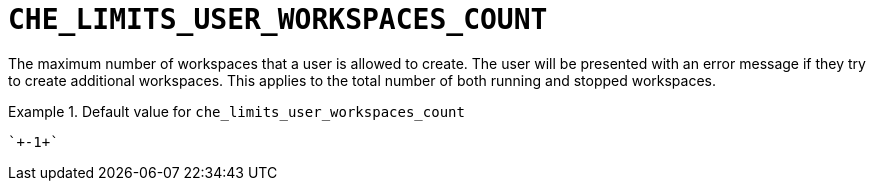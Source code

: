 [id="che_limits_user_workspaces_count_{context}"]
= `+CHE_LIMITS_USER_WORKSPACES_COUNT+`

The maximum number of workspaces that a user is allowed to create. The user will be presented with an error message if they try to create additional workspaces. This applies to the total number of both running and stopped workspaces.


.Default value for `+che_limits_user_workspaces_count+`
====
----
`+-1+`
----
====

